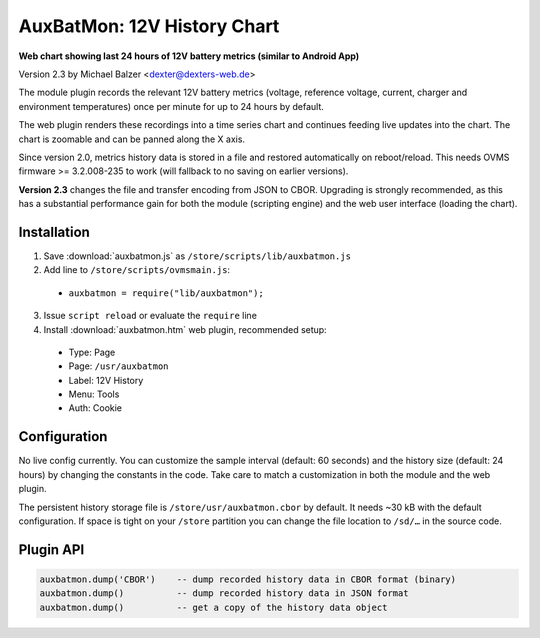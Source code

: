 ============================
AuxBatMon: 12V History Chart
============================

**Web chart showing last 24 hours of 12V battery metrics (similar to Android App)**

Version 2.3 by Michael Balzer <dexter@dexters-web.de>

.. image:: auxbatmon-screenshot.png

The module plugin records the relevant 12V battery metrics (voltage, reference voltage,
current, charger and environment temperatures) once per minute for up to 24 hours by
default.

The web plugin renders these recordings into a time series chart and continues feeding
live updates into the chart. The chart is zoomable and can be panned along the X axis.

Since version 2.0, metrics history data is stored in a file and restored automatically
on reboot/reload. This needs OVMS firmware >= 3.2.008-235 to work (will fallback to
no saving on earlier versions).

**Version 2.3** changes the file and transfer encoding from JSON to CBOR. Upgrading is
strongly recommended, as this has a substantial performance gain for both the module
(scripting engine) and the web user interface (loading the chart).


------------
Installation
------------

1. Save :download:`auxbatmon.js` as ``/store/scripts/lib/auxbatmon.js``
2. Add line to ``/store/scripts/ovmsmain.js``:

  - ``auxbatmon = require("lib/auxbatmon");``

3. Issue ``script reload`` or evaluate the ``require`` line
4. Install :download:`auxbatmon.htm` web plugin, recommended setup:

  - Type:    Page
  - Page:    ``/usr/auxbatmon``
  - Label:   12V History
  - Menu:    Tools
  - Auth:    Cookie


-------------
Configuration
-------------

No live config currently. You can customize the sample interval (default: 60 seconds)
and the history size (default: 24 hours) by changing the constants in the code.
Take care to match a customization in both the module and the web plugin.

The persistent history storage file is ``/store/usr/auxbatmon.cbor`` by default.
It needs ~30 kB with the default configuration. If space is tight on your ``/store``
partition you can change the file location to ``/sd/…`` in the source code.


----------
Plugin API
----------

.. code-block:: none

  auxbatmon.dump('CBOR')    -- dump recorded history data in CBOR format (binary)
  auxbatmon.dump()          -- dump recorded history data in JSON format
  auxbatmon.dump()          -- get a copy of the history data object

